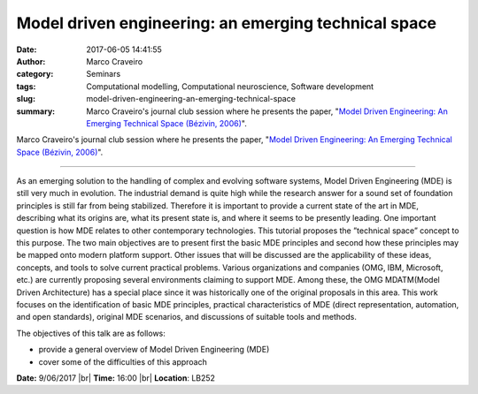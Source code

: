 Model driven engineering: an emerging technical space
#####################################################
:date: 2017-06-05 14:41:55
:author: Marco Craveiro
:category: Seminars
:tags: Computational modelling, Computational neuroscience, Software development
:slug: model-driven-engineering-an-emerging-technical-space
:summary: Marco Craveiro's journal club session where he presents the paper, "`Model Driven Engineering: An Emerging Technical Space (Bézivin, 2006)`_".

Marco Craveiro's journal club session where he presents the paper, "`Model Driven Engineering: An Emerging Technical Space (Bézivin, 2006)`_".

--------------

As an emerging solution to the handling of complex and evolving
software systems, Model Driven Engineering (MDE) is still very much in
evolution. The industrial demand is quite high while the research
answer for a sound set of foundation principles is still far from
being stabilized. Therefore it is important to provide a current state
of the art in MDE, describing what its origins are, what its present
state is, and where it seems to be presently leading. One important
question is how MDE relates to other contemporary technologies. This
tutorial proposes the ”technical space” concept to this purpose. The
two main objectives are to present first the basic MDE principles and
second how these principles may be mapped onto modern platform
support. Other issues that will be discussed are the applicability of
these ideas, concepts, and tools to solve current practical problems.
Various organizations and companies (OMG, IBM, Microsoft, etc.) are
currently proposing several environments claiming to support MDE.
Among these, the OMG MDATM(Model Driven Architecture) has a special
place since it was historically one of the original proposals in this
area. This work focuses on the identification of basic MDE principles,
practical characteristics of MDE (direct representation, automation,
and open standards), original MDE scenarios, and discussions of
suitable tools and methods.

The objectives of this talk are as follows:

- provide a general overview of Model Driven Engineering (MDE)
- cover some of the difficulties of this approach


.. _Model Driven Engineering\: An Emerging Technical Space (Bézivin, 2006): https://link.springer.com/chapter/10.1007%2F11877028_2

**Date:** 9/06/2017 |br|
**Time:** 16:00 |br|
**Location**: LB252

.. |br| raw:: html

    <br />
